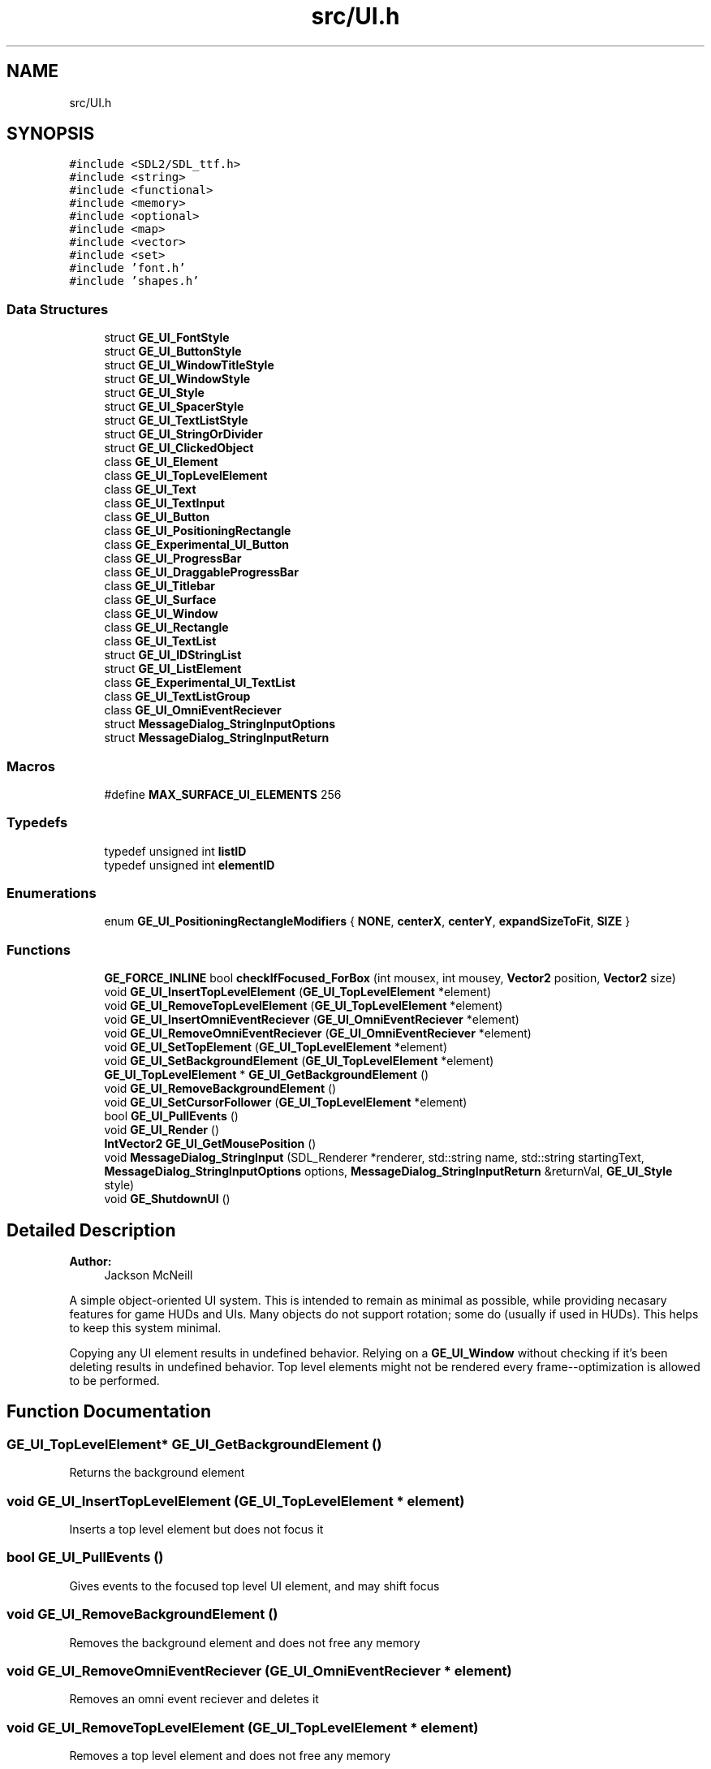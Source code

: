 .TH "src/UI.h" 3 "Fri May 18 2018" "Version 0.1" "2D game engine yet to be properly named" \" -*- nroff -*-
.ad l
.nh
.SH NAME
src/UI.h
.SH SYNOPSIS
.br
.PP
\fC#include <SDL2/SDL_ttf\&.h>\fP
.br
\fC#include <string>\fP
.br
\fC#include <functional>\fP
.br
\fC#include <memory>\fP
.br
\fC#include <optional>\fP
.br
\fC#include <map>\fP
.br
\fC#include <vector>\fP
.br
\fC#include <set>\fP
.br
\fC#include 'font\&.h'\fP
.br
\fC#include 'shapes\&.h'\fP
.br

.SS "Data Structures"

.in +1c
.ti -1c
.RI "struct \fBGE_UI_FontStyle\fP"
.br
.ti -1c
.RI "struct \fBGE_UI_ButtonStyle\fP"
.br
.ti -1c
.RI "struct \fBGE_UI_WindowTitleStyle\fP"
.br
.ti -1c
.RI "struct \fBGE_UI_WindowStyle\fP"
.br
.ti -1c
.RI "struct \fBGE_UI_Style\fP"
.br
.ti -1c
.RI "struct \fBGE_UI_SpacerStyle\fP"
.br
.ti -1c
.RI "struct \fBGE_UI_TextListStyle\fP"
.br
.ti -1c
.RI "struct \fBGE_UI_StringOrDivider\fP"
.br
.ti -1c
.RI "struct \fBGE_UI_ClickedObject\fP"
.br
.ti -1c
.RI "class \fBGE_UI_Element\fP"
.br
.ti -1c
.RI "class \fBGE_UI_TopLevelElement\fP"
.br
.ti -1c
.RI "class \fBGE_UI_Text\fP"
.br
.ti -1c
.RI "class \fBGE_UI_TextInput\fP"
.br
.ti -1c
.RI "class \fBGE_UI_Button\fP"
.br
.ti -1c
.RI "class \fBGE_UI_PositioningRectangle\fP"
.br
.ti -1c
.RI "class \fBGE_Experimental_UI_Button\fP"
.br
.ti -1c
.RI "class \fBGE_UI_ProgressBar\fP"
.br
.ti -1c
.RI "class \fBGE_UI_DraggableProgressBar\fP"
.br
.ti -1c
.RI "class \fBGE_UI_Titlebar\fP"
.br
.ti -1c
.RI "class \fBGE_UI_Surface\fP"
.br
.ti -1c
.RI "class \fBGE_UI_Window\fP"
.br
.ti -1c
.RI "class \fBGE_UI_Rectangle\fP"
.br
.ti -1c
.RI "class \fBGE_UI_TextList\fP"
.br
.ti -1c
.RI "struct \fBGE_UI_IDStringList\fP"
.br
.ti -1c
.RI "struct \fBGE_UI_ListElement\fP"
.br
.ti -1c
.RI "class \fBGE_Experimental_UI_TextList\fP"
.br
.ti -1c
.RI "class \fBGE_UI_TextListGroup\fP"
.br
.ti -1c
.RI "class \fBGE_UI_OmniEventReciever\fP"
.br
.ti -1c
.RI "struct \fBMessageDialog_StringInputOptions\fP"
.br
.ti -1c
.RI "struct \fBMessageDialog_StringInputReturn\fP"
.br
.in -1c
.SS "Macros"

.in +1c
.ti -1c
.RI "#define \fBMAX_SURFACE_UI_ELEMENTS\fP   256"
.br
.in -1c
.SS "Typedefs"

.in +1c
.ti -1c
.RI "typedef unsigned int \fBlistID\fP"
.br
.ti -1c
.RI "typedef unsigned int \fBelementID\fP"
.br
.in -1c
.SS "Enumerations"

.in +1c
.ti -1c
.RI "enum \fBGE_UI_PositioningRectangleModifiers\fP { \fBNONE\fP, \fBcenterX\fP, \fBcenterY\fP, \fBexpandSizeToFit\fP, \fBSIZE\fP }"
.br
.in -1c
.SS "Functions"

.in +1c
.ti -1c
.RI "\fBGE_FORCE_INLINE\fP bool \fBcheckIfFocused_ForBox\fP (int mousex, int mousey, \fBVector2\fP position, \fBVector2\fP size)"
.br
.ti -1c
.RI "void \fBGE_UI_InsertTopLevelElement\fP (\fBGE_UI_TopLevelElement\fP *element)"
.br
.ti -1c
.RI "void \fBGE_UI_RemoveTopLevelElement\fP (\fBGE_UI_TopLevelElement\fP *element)"
.br
.ti -1c
.RI "void \fBGE_UI_InsertOmniEventReciever\fP (\fBGE_UI_OmniEventReciever\fP *element)"
.br
.ti -1c
.RI "void \fBGE_UI_RemoveOmniEventReciever\fP (\fBGE_UI_OmniEventReciever\fP *element)"
.br
.ti -1c
.RI "void \fBGE_UI_SetTopElement\fP (\fBGE_UI_TopLevelElement\fP *element)"
.br
.ti -1c
.RI "void \fBGE_UI_SetBackgroundElement\fP (\fBGE_UI_TopLevelElement\fP *element)"
.br
.ti -1c
.RI "\fBGE_UI_TopLevelElement\fP * \fBGE_UI_GetBackgroundElement\fP ()"
.br
.ti -1c
.RI "void \fBGE_UI_RemoveBackgroundElement\fP ()"
.br
.ti -1c
.RI "void \fBGE_UI_SetCursorFollower\fP (\fBGE_UI_TopLevelElement\fP *element)"
.br
.ti -1c
.RI "bool \fBGE_UI_PullEvents\fP ()"
.br
.ti -1c
.RI "void \fBGE_UI_Render\fP ()"
.br
.ti -1c
.RI "\fBIntVector2\fP \fBGE_UI_GetMousePosition\fP ()"
.br
.ti -1c
.RI "void \fBMessageDialog_StringInput\fP (SDL_Renderer *renderer, std::string name, std::string startingText, \fBMessageDialog_StringInputOptions\fP options, \fBMessageDialog_StringInputReturn\fP &returnVal, \fBGE_UI_Style\fP style)"
.br
.ti -1c
.RI "void \fBGE_ShutdownUI\fP ()"
.br
.in -1c
.SH "Detailed Description"
.PP 

.PP
\fBAuthor:\fP
.RS 4
Jackson McNeill
.RE
.PP
A simple object-oriented UI system\&. This is intended to remain as minimal as possible, while providing necasary features for game HUDs and UIs\&. Many objects do not support rotation; some do (usually if used in HUDs)\&. This helps to keep this system minimal\&.
.PP
Copying any UI element results in undefined behavior\&. Relying on a \fBGE_UI_Window\fP without checking if it's been deleting results in undefined behavior\&. Top level elements might not be rendered every frame--optimization is allowed to be performed\&. 
.SH "Function Documentation"
.PP 
.SS "\fBGE_UI_TopLevelElement\fP* GE_UI_GetBackgroundElement ()"
Returns the background element 
.SS "void GE_UI_InsertTopLevelElement (\fBGE_UI_TopLevelElement\fP * element)"
Inserts a top level element but does not focus it 
.SS "bool GE_UI_PullEvents ()"
Gives events to the focused top level UI element, and may shift focus 
.SS "void GE_UI_RemoveBackgroundElement ()"
Removes the background element and does not free any memory 
.SS "void GE_UI_RemoveOmniEventReciever (\fBGE_UI_OmniEventReciever\fP * element)"
Removes an omni event reciever and deletes it 
.SS "void GE_UI_RemoveTopLevelElement (\fBGE_UI_TopLevelElement\fP * element)"
Removes a top level element and does not free any memory 
.SS "void GE_UI_Render ()"
Renders all top level UI elements\&. Don't assume your element will be rendered every time, optimization is allowed to be performed to not render hidden elements 
.SS "void GE_UI_SetBackgroundElement (\fBGE_UI_TopLevelElement\fP * element)"
Sets THE ONLY background element 
.SS "void GE_UI_SetCursorFollower (\fBGE_UI_TopLevelElement\fP * element)"
Sets THE ONE cursor follower 
.SH "Author"
.PP 
Generated automatically by Doxygen for 2D game engine yet to be properly named from the source code\&.
